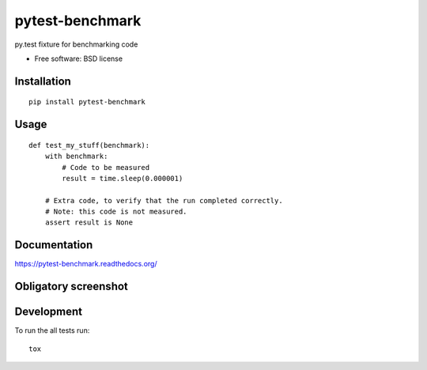 ===============================
pytest-benchmark
===============================

.. image:: http://img.shields.io/travis/ionelmc/pytest-benchmark/master.png
    :alt: Travis-CI Build Status
    :target: https://travis-ci.org/ionelmc/pytest-benchmark

.. image:: https://ci.appveyor.com/api/projects/status/ojmf55r6usb1ih5e/branch/master
    :alt: AppVeyor Build Status
    :target: https://ci.appveyor.com/project/ionelmc/pytest-benchmark

.. image:: http://img.shields.io/coveralls/ionelmc/pytest-benchmark/master.png
    :alt: Coverage Status
    :target: https://coveralls.io/r/ionelmc/pytest-benchmark

.. image:: http://img.shields.io/pypi/v/pytest-benchmark.png
    :alt: PYPI Package
    :target: https://pypi.python.org/pypi/pytest-benchmark

.. image:: http://img.shields.io/pypi/dm/pytest-benchmark.png
    :alt: PYPI Package
    :target: https://pypi.python.org/pypi/pytest-benchmark

py.test fixture for benchmarking code

* Free software: BSD license

Installation
============

::

    pip install pytest-benchmark

Usage
=====

::

    def test_my_stuff(benchmark):
        with benchmark:
            # Code to be measured
            result = time.sleep(0.000001)

        # Extra code, to verify that the run completed correctly.
        # Note: this code is not measured.
        assert result is None

Documentation
=============

https://pytest-benchmark.readthedocs.org/

Obligatory screenshot
=====================

.. image:: https://github.com/ionelmc/pytest-benchmark/raw/master/docs/screenshot.png
    :alt: Screenshot of py.test summary

Development
===========

To run the all tests run::

    tox
